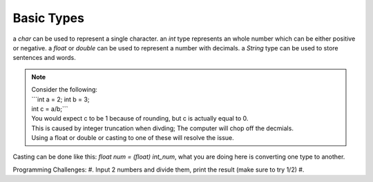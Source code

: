 Basic Types
=====

a `char` can be used to represent a single character.
an `int` type represents an whole number which can be either positive or negative.
a `float` or `double` can be used to represent a number with decimals. 
a `String` type can be used to store sentences and words.

.. note::
    | Consider the following:
    | ```int a = 2; int b = 3;
    | int c = a/b;```
    | You would expect c to be 1 because of rounding, but c is actually equal to 0.
    | This is caused by integer truncation when divding; The computer will chop off the decmials.
    | Using a float or double or casting to one of these will resolve the issue.

Casting can be done like this: `float num = (float) int_num`, what you are doing here is converting one type to another. 

Programming Challenges:
#. Input 2 numbers and divide them, print the result (make sure to try 1/2)
#. 
